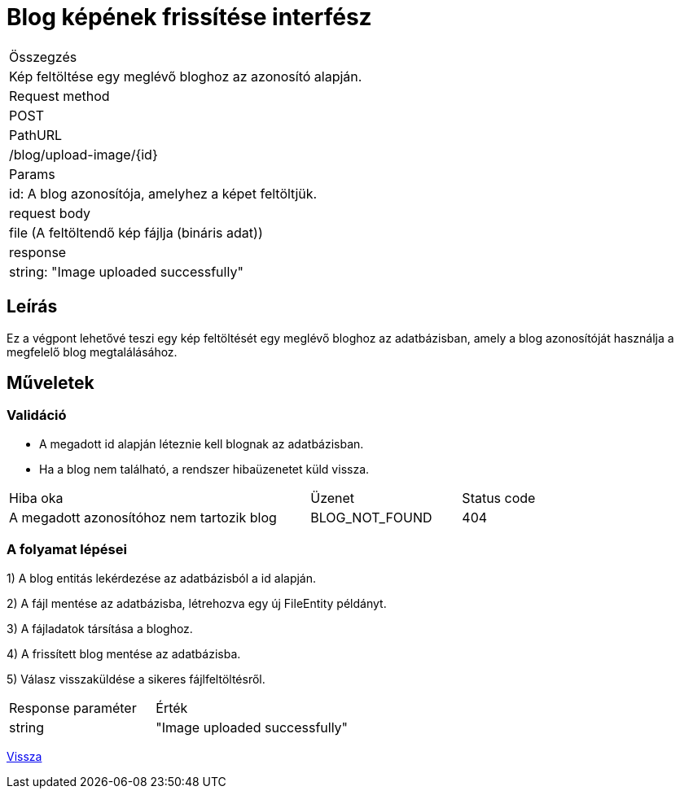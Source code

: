 = Blog képének frissítése interfész

[col="1h,3"]
|===

| Összegzés
| Kép feltöltése egy meglévő bloghoz az azonosító alapján.

| Request method
| POST

| PathURL
| /blog/upload-image/{id}

| Params
| id: A blog azonosítója, amelyhez a képet feltöltjük.

| request body
|
  file (A feltöltendő kép fájlja (bináris adat))

| response
|
  string: "Image uploaded successfully"

|===

== Leírás
Ez a végpont lehetővé teszi egy kép feltöltését egy meglévő bloghoz az adatbázisban, amely a blog azonosítóját használja a megfelelő blog megtalálásához.

== Műveletek

=== Validáció

- A megadott id alapján léteznie kell blognak az adatbázisban.
- Ha a blog nem található, a rendszer hibaüzenetet küld vissza.

[cols="4,2,1"]
|===

| Hiba oka | Üzenet | Status code

| A megadott azonosítóhoz nem tartozik blog
| BLOG_NOT_FOUND
| 404

|===

=== A folyamat lépései

1) A blog entitás lekérdezése az adatbázisból a id alapján.

2) A fájl mentése az adatbázisba, létrehozva egy új FileEntity példányt.

3) A fájladatok társítása a bloghoz.

4) A frissített blog mentése az adatbázisba.

5) Válasz visszaküldése a sikeres fájlfeltöltésről.

[cols="3,4"]
|===

| Response paraméter | Érték

| string
| "Image uploaded successfully"

|===

link:interfaces-blog.adoc[Vissza]
